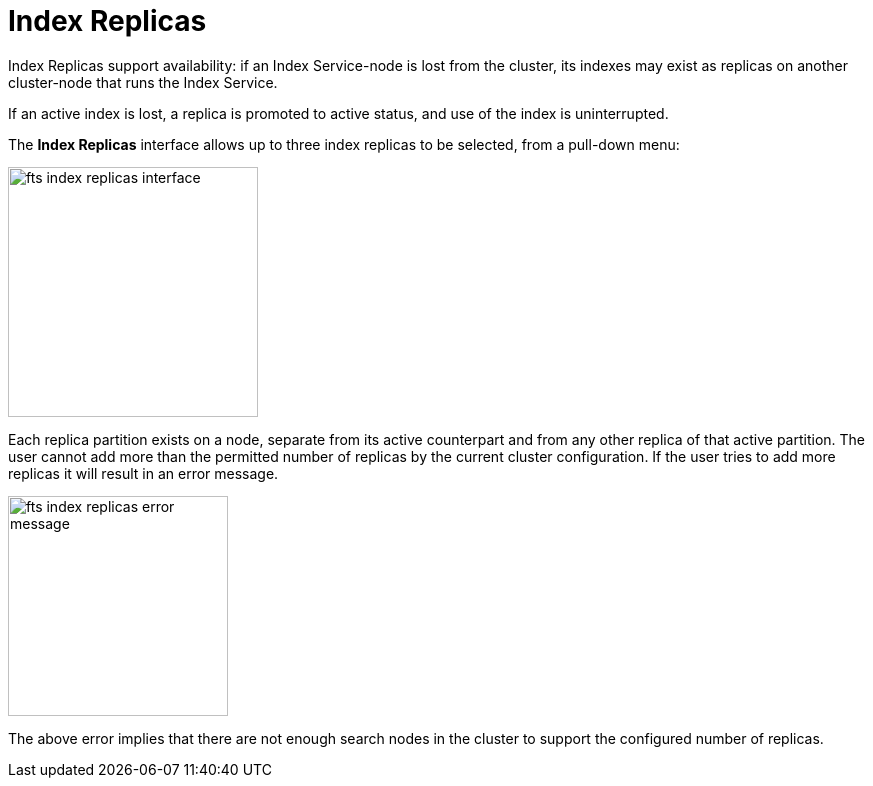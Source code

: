 = Index Replicas
:page-aliases: fts-search-response-index-partition.adoc

Index Replicas support availability: if an Index Service-node is lost from the cluster, its indexes may exist as replicas on another cluster-node that runs the Index Service.

If an active index is lost, a replica is promoted to active status, and use of the index is uninterrupted.

The *Index Replicas* interface allows up to three index replicas to be selected, from a pull-down menu:

[#fts_index_replicas_interface]
image::fts-index-replicas-interface.png[,250,align=left]

Each replica partition exists on a node, separate from its active counterpart and from any other replica of that active partition. The user cannot add more than the permitted number of replicas by the current cluster configuration. If the user tries to add more replicas it will result in an error message.

[#fts_index_replicas_error_message]
image::fts-index-replicas-error-message.png[,220,align=left]

The above error implies that there are not enough search nodes in the cluster to support the configured number of replicas.
